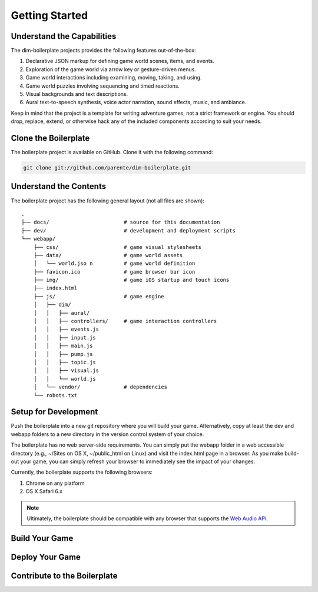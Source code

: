 Getting Started
===============

Understand the Capabilities
---------------------------

The dim-boilerplate projects provides the following features out-of-the-box:

#. Declarative JSON markup for defining game world scenes, items, and events.
#. Exploration of the game world via arrow key or gesture-driven menus.
#. Game world interactions including examining, moving, taking, and using.
#. Game world puzzles involving sequencing and timed reactions.
#. Visual backgrounds and text descriptions.
#. Aural text-to-speech synthesis, voice actor narration, sound effects, music, and ambiance.

Keep in mind that the project is a template for writing adventure games, not a strict framework or engine. You should drop, replace, extend, or otherwise hack any of the included components according to suit your needs.

Clone the Boilerplate
---------------------

The boilerplate project is available on GitHub. Clone it with the following command:

.. code-block:: bash

    git clone git://github.com/parente/dim-boilerplate.git

Understand the Contents
-----------------------

The boilerplate project has the following general layout (not all files are shown)::

    .
    ├── docs/                        # source for this documentation
    ├── dev/                         # development and deployment scripts
    └── webapp/
        ├── css/                     # game visual stylesheets
        ├── data/                    # game world assets
        │   └── world.jso n          # game world definition
        ├── favicon.ico              # game browser bar icon
        ├── img/                     # game iOS startup and touch icons
        ├── index.html
        ├── js/                      # game engine
        │   ├── dim/
        │   │   ├── aural/
        │   │   ├── controllers/     # game interaction controllers
        │   │   ├── events.js
        │   │   ├── input.js
        │   │   ├── main.js
        │   │   ├── pump.js
        │   │   ├── topic.js
        │   │   ├── visual.js
        │   │   └── world.js
        │   └── vendor/              # dependencies
        └── robots.txt


Setup for Development
---------------------

Push the boilerplate into a new git repository where you will build your game. Alternatively, copy at least the dev and webapp folders to a new directory in the version control system of your choice.

The boilerplate has no web server-side requirements. You can simply put the webapp folder in a web accessible directory (e.g., ~/Sites on OS X, ~/public_html on Linux) and visit the index.html page in a browser. As you make build-out your game, you can simply refresh your browser to immediately see the impact of your changes.

Currently, the boilerplate supports the following browsers:

#. Chrome on any platform
#. OS X Safari 6.x

.. note:: Ultimately, the boilerplate should be compatible with any browser that supports the `Web Audio API`_.

Build Your Game
---------------



Deploy Your Game
----------------

Contribute to the Boilerplate
-----------------------------

.. _Descent Into Madness: http://github.com/parente/dim-game
.. _Web Audio API: http://caniuse.com/#feat=audio-api
